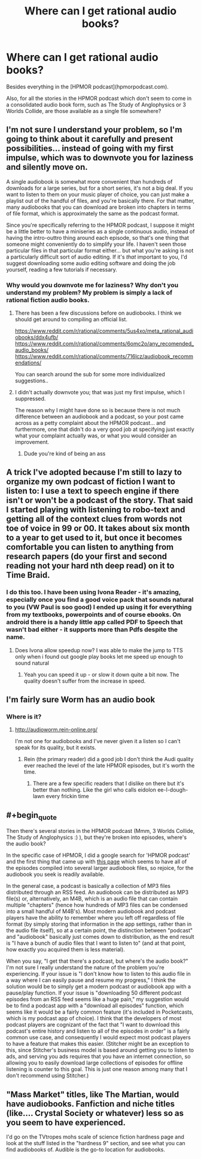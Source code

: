 #+TITLE: Where can I get rational audio books?

* Where can I get rational audio books?
:PROPERTIES:
:Score: 7
:DateUnix: 1519792877.0
:END:
Besides everything in the [HPMOR podcast](hpmorpodcast.com).

Also, for all the stories in the HPMOR podcast which don't seem to come in a consolidated audio book form, such as The Study of Anglophysics or 3 Worlds Collide, are those available as a single file somewhere?


** I'm not sure I understand your problem, so I'm going to think about it carefully and present possibilities... instead of going with my first impulse, which was to downvote you for laziness and silently move on.

A single audiobook is somewhat more convenient than hundreds of downloads for a large series, but for a short series, it's not a big deal. If you want to listen to them on your music player of choice, you can just make a playlist out of the handful of files, and you're basically there. For that matter, many audiobooks that you can download are broken into chapters in terms of file format, which is approximately the same as the podcast format.

Since you're specifically referring to the HPMOR podcast, I suppose it might be a little better to have a miniseries as a single continuous audio, instead of having the intro-outtro thing around each episode, so that's one thing that someone might conveniently do to simplify your life. I haven't seen those particular files in that particular format either... but what you're asking is not a particularly difficult sort of audio editing. If it's /that/ important to you, I'd suggest downloading some audio editing software and doing the job yourself, reading a few tutorials if necessary.
:PROPERTIES:
:Author: Endovior
:Score: 12
:DateUnix: 1519808453.0
:END:

*** Why would you downvote me for laziness? Why don't you understand my problem? My problem is simply a lack of rational fiction audio books.
:PROPERTIES:
:Score: 2
:DateUnix: 1519865411.0
:END:

**** There has been a few discussions before on audiobooks. I think we should get around to compiling an official list.

[[https://www.reddit.com/r/rational/comments/5us4xo/meta_rational_audiobooks/ddx4ufb/]] [[https://www.reddit.com/r/rational/comments/6omc2o/any_recomended_audio_books/]] [[https://www.reddit.com/r/rational/comments/716lcz/audiobook_recommendations/]]

You can search around the sub for some more individualized suggestions..
:PROPERTIES:
:Author: _brightwing
:Score: 5
:DateUnix: 1519884321.0
:END:


**** I didn't actually downvote you; that was just my first impulse, which I suppressed.

The reason why I might have done so is because there is not much difference between an audiobook and a podcast, so your post came across as a petty complaint about the HPMOR podcast... and furthermore, one that didn't do a very good job at specifying just exactly what your complaint actually was, or what you would consider an improvement.
:PROPERTIES:
:Author: Endovior
:Score: 5
:DateUnix: 1519924871.0
:END:

***** Dude you're kind of being an ass
:PROPERTIES:
:Author: 1jl
:Score: 3
:DateUnix: 1519937773.0
:END:


** A trick I've adopted because I'm still to lazy to organize my own podcast of fiction I want to listen to: I use a text to speech engine if there isn't or won't be a podcast of the story. That said I started playing with listening to robo-text and getting all of the context clues from words not toe of voice in 99 or 00. It takes about six month to a year to get used to it, but once it becomes comfortable you can listen to anything from research papers (do your first and second reading not your hard nth deep read) on it to Time Braid.
:PROPERTIES:
:Author: Empiricist_or_not
:Score: 4
:DateUnix: 1519882779.0
:END:

*** I do this too. I have been using Ivona Reader - it's amazing, especially once you find a good voice pack that sounds natural to you (VW Paul is soo good) I ended up using it for everything from my textbooks, powerpoints and of course ebooks. On android there is a handy little app called PDF to Speech that wasn't bad either - it supports more than Pdfs despite the name.
:PROPERTIES:
:Author: _brightwing
:Score: 2
:DateUnix: 1519883892.0
:END:

**** Does Ivona allow speedup now? I was able to make the jump to TTS only when i found out google play books let me speed up enough to sound natural
:PROPERTIES:
:Author: chlorinecrown
:Score: 2
:DateUnix: 1520087929.0
:END:

***** Yeah you can speed it up - or slow it down quite a bit now. The quality doesn't suffer from the increase in speed.
:PROPERTIES:
:Author: _brightwing
:Score: 2
:DateUnix: 1520103550.0
:END:


** I'm fairly sure Worm has an audio book
:PROPERTIES:
:Author: Mgmtheo
:Score: 3
:DateUnix: 1519846526.0
:END:

*** Where is it?
:PROPERTIES:
:Score: 2
:DateUnix: 1519875563.0
:END:

**** [[http://audioworm.rein-online.org/]]

I'm not one for audiobooks and I've never given it a listen so I can't speak for its quality, but it exists.
:PROPERTIES:
:Author: Mgmtheo
:Score: 3
:DateUnix: 1519880520.0
:END:

***** Rein (the primary reader) did a good job I don't think the Audi quality ever reached the level of the late HPMOR episodes, but it's worth the time.
:PROPERTIES:
:Author: Empiricist_or_not
:Score: 1
:DateUnix: 1519905112.0
:END:

****** There are a few specific readers that I dislike on there but it's better than nothing. Like the girl who calls eidolon ee-I-dough-lawn every frickin time
:PROPERTIES:
:Author: icesharkk
:Score: 1
:DateUnix: 1520115474.0
:END:


** #+begin_quote
  Then there's several stories in the HPMOR podcast (Mmm, 3 Worlds Collide, The Study of Anglophysics :) ), but they're broken into episodes, where's the audio book?
#+end_quote

In the specific case of HPMOR, I did a google search for 'HPMOR podcast' and the first thing that came up with [[http://www.hpmorpodcast.com/?page_id=56][this page]] which seems to have all of the episodes compiled into several larger audiobook files, so rejoice, for the audiobook you seek is readily available.

In the general case, a podcast is basically a collection of MP3 files distributed through an RSS feed. An audiobook can be distributed as MP3 file(s) or, alternatively, an M4B, which is an audio file that can contain multiple "chapters" (hence how hundreds of MP3 files can be condensed into a small handful of M4B's). Most modern audiobook and podcast players have the ability to remember where you left off regardless of file format (by simply storing that information in the app settings, rather than in the audio file itself), so at a certain point, the distinction between "podcast" and "audiobook" basically just comes down to distribution, as the end result is "I have a bunch of audio files that I want to listen to" (and at that point, how exactly you acquired them is less material).

When you say, "I get that there's a podcast, but where's the audio book?" I'm not sure I really understand the nature of the problem you're experiencing. If your issue is "I don't know how to listen to this audio file in a way where I can easily pause and resume my progress," I think the solution would be to simply get a modern podcast or audiobook app with a pause/play function. If your issue is "downloading 50 different podcast episodes from an RSS feed seems like a huge pain," my suggestion would be to find a podcast app with a "download all episodes" function, which seems like it would be a fairly common feature (it's included in Pocketcasts, which is my podcast app of choice). I think that the developers of most podcast players are cognizant of the fact that "I want to download this podcast's entire history and listen to all of the episodes in order" is a fairly common use case, and consequently I would expect most podcast players to have a feature that makes this easier. (Stitcher might be an exception to this, since Stitcher's business model is based around getting you to listen to ads, and serving you ads requires that you have an internet connection, so allowing you to easily download large collections of episodes for offline listening is counter to this goal. This is just one reason among many that I don't recommend using Stitcher.)
:PROPERTIES:
:Author: Kuiper
:Score: 3
:DateUnix: 1519887092.0
:END:


** "Mass Market" titles, like The Martian, would have audiobooks. Fanfiction and niche titles (like.... Crystal Society or whatever) less so as you seem to have experienced.

I'd go on the TVtropes mohs scale of science fiction hardness page and look at the stuff listed in the "hardness 9" section, and see what you can find audiobooks of. Audible is the go-to location for audiobooks.
:PROPERTIES:
:Author: MagicWeasel
:Score: 2
:DateUnix: 1519809123.0
:END:
